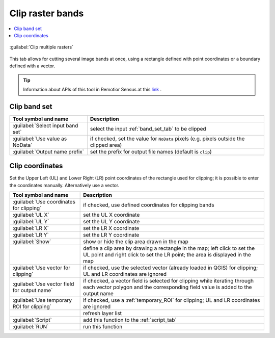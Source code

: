 .. _clip_multiple_rasters_tab:

******************************
Clip raster bands
******************************

.. contents::
    :depth: 2
    :local:


.. |registry_save| image:: _static/registry_save.png
    :width: 20pt

.. |project_save| image:: _static/project_save.png
    :width: 20pt

.. |optional| image:: _static/optional.png
    :width: 20pt

.. |input_list| image:: _static/input_list.jpg
    :width: 20pt

.. |input_text| image:: _static/input_text.jpg
    :width: 20pt

.. |input_date| image:: _static/input_date.jpg
    :width: 20pt

.. |input_number| image:: _static/input_number.jpg
    :width: 20pt

.. |input_table| image:: _static/input_table.jpg
    :width: 20pt

.. |open_file| image:: _static/semiautomaticclassificationplugin_open_file.png
    :width: 20pt

.. |new_file| image:: _static/semiautomaticclassificationplugin_new_file.png
    :width: 20pt

.. |add| image:: _static/semiautomaticclassificationplugin_add.png
    :width: 20pt

.. |reset| image:: _static/semiautomaticclassificationplugin_reset.png
    :width: 20pt

.. |bandset_tool| image:: _static/semiautomaticclassificationplugin_bandset_tool.png
    :width: 20pt

.. |download| image:: _static/semiautomaticclassificationplugin_download_arrow.png
    :width: 20pt

.. |sign_plot| image:: _static/semiautomaticclassificationplugin_sign_tool.png
    :width: 20pt

.. |tools| image:: _static/semiautomaticclassificationplugin_roi_tool.png
    :width: 20pt

.. |preprocessing| image:: _static/semiautomaticclassificationplugin_class_tool.png
    :width: 20pt

.. |band_processing| image:: _static/semiautomaticclassificationplugin_band_processing.png
    :width: 20pt

.. |postprocessing| image:: _static/semiautomaticclassificationplugin_post_process.png
    :width: 20pt

.. |bandcalc| image:: _static/semiautomaticclassificationplugin_bandcalc_tool.png
    :width: 20pt

.. |settings| image:: _static/semiautomaticclassificationplugin_settings_tool.png
    :width: 20pt

.. |script_tool| image:: _static/semiautomaticclassificationplugin_script.png
    :width: 20pt

.. |save_roi| image:: _static/semiautomaticclassificationplugin_save_roi.png
    :width: 20pt

.. |delete_signature| image:: _static/semiautomaticclassificationplugin_delete_signature.png
    :width: 20pt

.. |accuracy_tool| image:: _static/semiautomaticclassificationplugin_accuracy_tool.png
    :width: 20pt

.. |enter| image:: _static/semiautomaticclassificationplugin_enter.png
    :width: 20pt

.. |zoom_to_ROI| image:: _static/semiautomaticclassificationplugin_zoom_to_ROI.png
    :width: 20pt

.. |check| image:: _static/semiautomaticclassificationplugin_batch_check.png
    :width: 20pt

.. |select_all| image:: _static/semiautomaticclassificationplugin_select_all.png
    :width: 20pt

.. |docks| image:: _static/semiautomaticclassificationplugin_docks.png
    :width: 20pt

.. |add_sign_tool| image:: _static/semiautomaticclassificationplugin_add_sign_tool.png
    :width: 20pt

.. |scatter_plot| image:: _static/semiautomaticclassificationplugin_scatter_tool.png
    :width: 20pt

.. |merge_sign| image:: _static/semiautomaticclassificationplugin_merge_sign_tool.png
    :width: 20pt

.. |guide| image:: _static/guide.png
    :width: 20pt

.. |help| image:: _static/help.png
    :width: 20pt

.. |reload| image:: _static/semiautomaticclassificationplugin_reload.png
    :width: 20pt

.. |checkbox| image:: _static/checkbox.png
    :width: 18pt

.. |run| image:: _static/semiautomaticclassificationplugin_run.png
    :width: 24pt

.. |radiobutton| image:: _static/radiobutton.png
    :width: 18pt

.. |pointer| image:: _static/semiautomaticclassificationplugin_pointer_tool.png
    :width: 20pt

.. |clip_tool| image:: _static/semiautomaticclassificationplugin_clip_tool.png
    :width: 20pt

.. figure:: _static/interface/clip_multiple_rasters.png
    :align: center
    :width: 100%

    :guilabel:`Clip multiple rasters`

This tab allows for cutting several image bands at once, using a
rectangle defined with point coordinates or a boundary defined with a vector.

.. tip::
    Information about APIs of this tool in Remotior Sensus at this
    `link <https://remotior-sensus.readthedocs.io/en/latest/remotior_sensus.tools.band_clip.html>`_ .

.. _clip_band_set:

Clip band set
^^^^^^^^^^^^^^^^^^^

.. list-table::
    :widths: auto
    :header-rows: 1

    * - Tool symbol and name
      - Description
    * - :guilabel:`Select input band set` |input_number|
      - select the input :ref:`band_set_tab` to be clipped
    * - |checkbox| :guilabel:`Use value as NoData` |input_number|
      - if checked, set the value for ``NoData`` pixels
        (e.g. pixels outside the clipped area)
    * - :guilabel:`Output name prefix` |input_text|
      - set the prefix for output file names (default is ``clip``)


.. _clip_coordinates:

Clip coordinates
^^^^^^^^^^^^^^^^

Set the Upper Left (UL) and Lower Right (LR) point coordinates of the
rectangle used for clipping; it is possible to enter the coordinates manually.
Alternatively use a vector.

.. list-table::
    :widths: auto
    :header-rows: 1

    * - Tool symbol and name
      - Description
    * - |radiobutton| :guilabel:`Use coordinates for clipping`
      - if checked, use defined coordinates for clipping bands
    * - :guilabel:`UL X` |input_number|
      - set the UL X coordinate
    * - :guilabel:`UL Y` |input_number|
      - set the UL Y coordinate
    * - :guilabel:`LR X` |input_number|
      - set the LR X coordinate
    * - :guilabel:`LR Y` |input_number|
      - set the LR Y coordinate
    * - |radiobutton| :guilabel:`Show`
      - show or hide the clip area drawn in the map
    * - |pointer|
      - define a clip area by drawing a rectangle in the map; left click to
        set the UL point and right click to set the LR point; the area is
        displayed in the map
    * - |radiobutton| :guilabel:`Use vector for clipping` |input_list|
      - if checked, use the selected vector (already loaded in QGIS) for
        clipping; UL and LR coordinates are ignored
    * - |checkbox| :guilabel:`Use vector field for output name` |input_list|
      - if checked, a vector field is selected for clipping while iterating
        through each vector polygon and the corresponding field value is added
        to the output name
    * - |radiobutton| :guilabel:`Use temporary ROI for clipping`
      - if checked, use a :ref:`temporary_ROI` for clipping; UL and LR
        coordinates are ignored
    * - |reload|
      - refresh layer list
    * - :guilabel:`Script` |script_tool|
      - add this function to the :ref:`script_tab`
    * - :guilabel:`RUN` |run|
      - run this function
